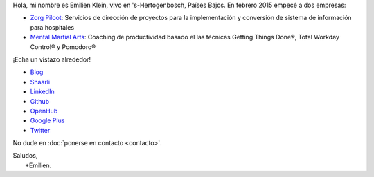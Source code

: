 .. title: Bienvenido
.. slug: index
.. tags:
.. link:
.. description: Sitio personal de Emilien Klein
.. type: text

Hola, mi nombre es Emilien Klein, vivo en 's-Hertogenbosch, Países Bajos. En febrero 2015 empecé a dos empresas:

* `Zorg Piloot <http://zorgpiloot.nl/>`_: Servicios de dirección de proyectos para la implementación y conversión de sistema de información para hospitales
* `Mental Martial Arts <http://mentalmartialarts.nl/>`_: Coaching de productividad basado el las técnicas Getting Things Done®, Total Workday Control® y Pomodoro®

¡Echa un vistazo alrededor!

* `Blog <posts/>`_
* `Shaarli <https://links.klein.st/>`_
* `LinkedIn <https://www.linkedin.com/in/emilienklein>`_
* `Github <https://github.com/e2jk>`_
* `OpenHub <https://www.openhub.net/accounts/e2jk>`_
* `Google Plus <https://plus.google.com/+EmilienKlein>`_
* `Twitter <https://twitter.com/e2jk>`_

No dude en :doc:`ponerse en contacto <contacto>`.

| Saludos,
|     +Emilien.
